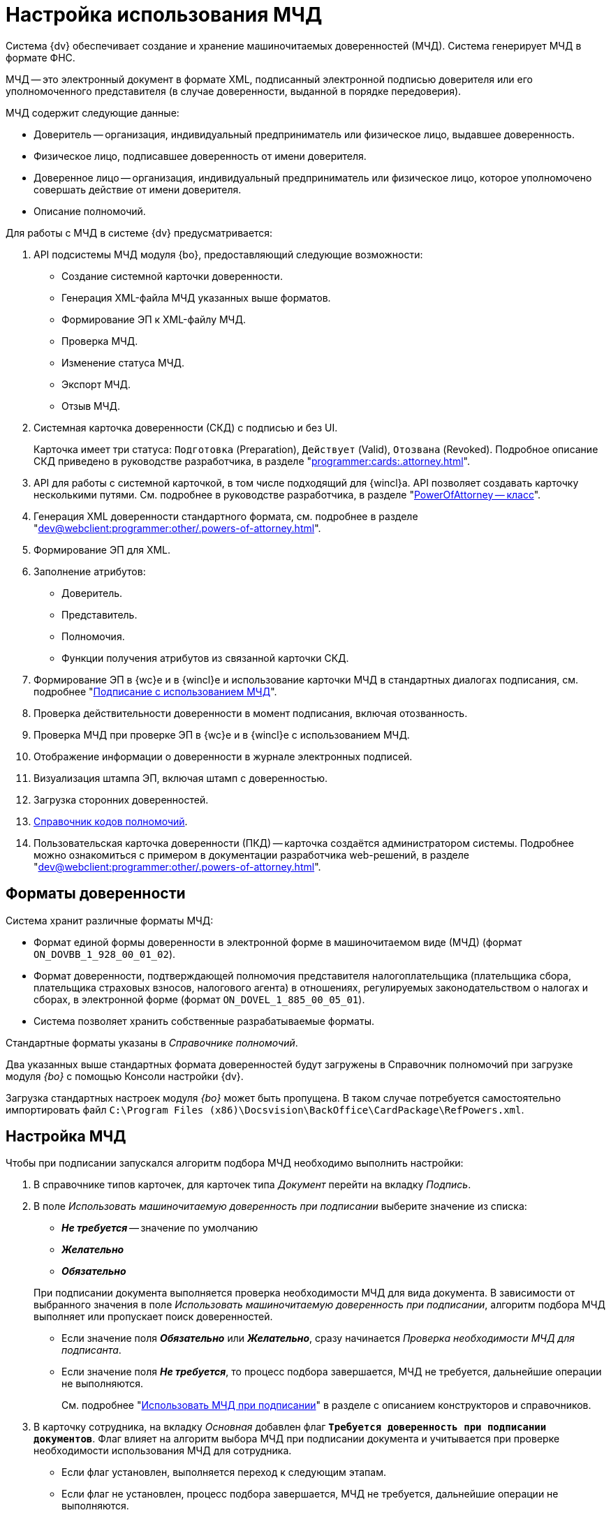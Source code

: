 = Настройка использования МЧД

Система {dv} обеспечивает создание и хранение машиночитаемых доверенностей (МЧД). Система генерирует МЧД в формате ФНС.

МЧД -- это электронный документ в формате XML, подписанный электронной подписью доверителя или его уполномоченного представителя (в случае доверенности, выданной в порядке передоверия).

.МЧД содержит следующие данные:
* Доверитель -- организация, индивидуальный предприниматель или физическое лицо, выдавшее доверенность.
* Физическое лицо, подписавшее доверенность от имени доверителя.
* Доверенное лицо -- организация, индивидуальный предприниматель или физическое лицо, которое уполномочено совершать действие от имени доверителя.
* Описание полномочий.

.Для работы с МЧД в системе {dv} предусматривается:
. API подсистемы МЧД модуля {bo}, предоставляющий следующие возможности:
+
* Создание системной карточки доверенности.
* Генерация XML-файла МЧД указанных выше форматов.
* Формирование ЭП к XML-файлу МЧД.
* Проверка МЧД.
* Изменение статуса МЧД.
* Экспорт МЧД.
* Отзыв МЧД.
+
. Системная карточка доверенности (СКД) с подписью и без UI.
+
Карточка имеет три статуса: `Подготовка` (Preparation), `Действует` (Valid), `Отозвана` (Revoked). Подробное описание СКД приведено в руководстве разработчика, в разделе "xref:programmer:cards:.attorney.adoc[]".
+
. API для работы с системной карточкой, в том числе подходящий для {wincl}а. API позволяет создавать карточку несколькими путями. См. подробнее в руководстве разработчика, в разделе "xref:.BackOffice-ObjectModel-Powers:PowerOfAttorney_CL.adoc[PowerOfAttorney -- класс]".
. Генерация XML доверенности стандартного формата, см. подробнее в разделе "xref:dev@webclient:programmer:other/.powers-of-attorney.adoc[]".
. Формирование ЭП для XML.
. Заполнение атрибутов:
+
* Доверитель.
* Представитель.
* Полномочия.
* Функции получения атрибутов из связанной карточки СКД.
+
. Формирование ЭП в {wc}е и в {wincl}е и использование карточки МЧД в стандартных диалогах подписания, см. подробнее "xref:dev@webclient:user:docs-sign.adoc#attorney[Подписание с использованием МЧД]".
. Проверка действительности доверенности в момент подписания, включая отозванность.
. Проверка МЧД при проверке ЭП в {wc}е и в {wincl}е с использованием МЧД.
. Отображение информации о доверенности в журнале электронных подписей.
. Визуализация штампа ЭП, включая штамп с доверенностью.
. Загрузка сторонних доверенностей.
. xref:dev@webclient:user:directories/powers/.directory.adoc[Справочник кодов полномочий].
. Пользовательская карточка доверенности (ПКД) -- карточка создаётся администратором системы. Подробнее можно ознакомиться с примером в документации разработчика web-решений, в разделе "xref:dev@webclient:programmer:other/.powers-of-attorney.adoc[]".

[#formats]
== Форматы доверенности

Система хранит различные форматы МЧД:

* Формат единой формы доверенности в электронной форме в машиночитаемом виде (МЧД) (формат `ON_DOVBB_1_928_00_01_02`).
* Формат доверенности, подтверждающей полномочия представителя налогоплательщика (плательщика сбора, плательщика страховых взносов, налогового агента) в отношениях, регулируемых законодательством о налогах и сборах, в электронной форме (формат `ON_DOVEL_1_885_00_05_01`).
* Система позволяет хранить собственные разрабатываемые форматы.

Стандартные форматы указаны в _Справочнике полномочий_.

Два указанных выше стандартных формата доверенностей будут загружены в Справочник полномочий при загрузке модуля _{bo}_ с помощью Консоли настройки {dv}.

Загрузка стандартных настроек модуля _{bo}_ может быть пропущена. В таком случае потребуется самостоятельно импортировать файл `C:\Program Files (x86)\Docsvision\BackOffice\CardPackage\RefPowers.xml`.

[#settings]
== Настройка МЧД

Чтобы при подписании запускался алгоритм подбора МЧД необходимо выполнить настройки:

. В справочнике типов карточек, для карточек типа _Документ_  перейти на вкладку _Подпись_.
. В поле _Использовать машиночитаемую доверенность при подписании_ выберите значение из списка:
+
--
* *_Не требуется_* -- значение по умолчанию
* *_Желательно_*
* *_Обязательно_*
--
+
При подписании документа выполняется проверка необходимости МЧД для вида документа. В зависимости от выбранного значения в поле _Использовать машиночитаемую доверенность при подписании_, алгоритм подбора МЧД выполняет или пропускает поиск доверенностей.
+
* Если значение поля *_Обязательно_* или *_Желательно_*, сразу начинается _Проверка необходимости МЧД для подписанта_.
* Если значение поля *_Не требуется_*, то процесс подбора завершается, МЧД не требуется, дальнейшие операции не выполняются.
+
См. подробнее "xref:dev@backoffice:desdirs:card-kinds/document/sign-card.adoc#attorney[Использовать МЧД при подписании]" в разделе с описанием конструкторов и справочников.
+
. В карточку сотрудника, на вкладку _Основная_ добавлен флаг `*Требуется доверенность при подписании документов*`. Флаг влияет на алгоритм выбора МЧД при подписании документа и учитывается при проверке необходимости использования МЧД для сотрудника.
+
* Если флаг установлен, выполняется переход к следующим этапам.
* Если флаг не установлен, процесс подбора завершается, МЧД не требуется, дальнейшие операции не выполняются.
+
См. подробнее в документации справочника сотрудников в документации модуля "xref:dev@backoffice:desdirs:staff/employees/main-tab.adoc#attorney[{bo}]" и модуля "xref:webclient:user:directories/staff/employee-fields.adoc#attorney[{wc}]".

Работа с СКД (создание, передоверие, отправка в реестр и прочее) выполняется через API, см. подробнее в документации разработчика. раздел "xref:programmer:cards:.attorney.adoc[]" и документации разработчика web-решений, раздел "xref:dev@webclient:programmer:other/.powers-of-attorney.adoc[]".

[#algorithm]
== Алгоритм выбора МЧД

За алгоритм выбора МЧД отвечает специальный сервис, который определят необходимость МЧД для пользователя (подписанта документа) и подбирает МЧД в случае необходимости.

Сервис имеет возможность программного расширения, кодом можно задать дополнительную фильтрацию отобранных МЧД.

Входными данными для сервиса являются пользователь (подписант документа) и ссылка на карточку документа.

Стартовым событием работы сервиса является фокус на сертификате в окне выбора. Для простой подписи подбор МЧД не выполняется.

. Сначала проверяется необходимость МЧД для вида документа и подписанта:
+
Выполняется проверка необходимости МЧД для вида документа. +
Проверяется значение поля _Использовать машиночитаемую доверенность при подписании_ в xref:dev@backoffice:desdirs:card-kinds/document/sign-card.adoc#attorney[справочнике видов] у вида документа.
+
* Если значение поля *_Обязательно_* или *_Желательно_*, сразу начинается _Проверка необходимости МЧД для подписанта_.
* Если значение поля *_Не требуется_*, то процесс подбора завершается, МЧД не требуется, дальнейшие операции не выполняются.
+
. _Проверка необходимости МЧД для подписанта_.
+
Выполняется проверка флага `*Требуется доверенность при подписании документов*` в xref:dev@webclient:user:directories/staff/employee-fields.adoc#attorney[карточке сотрудника-подписанта] в справочнике сотрудников.
+
* Если флаг установлен, выполняется переход к следующим этапам.
* Если флаг не установлен, процесс подбора завершается, МЧД не требуется, дальнейшие операции не выполняются.

Если МЧД требуется для вида документа (*_Обязательна_* или *_Желательна_*) и подписанта, выполняется подбор МЧД среди тех, которые выданы подписанту и находятся в базе данных системы.

Сервис проверяет каждую из имеющихся доверенностей. Состав проверки состоит из следующих операций.

[start=3]
. Подбор МЧД для подписанта
+
По полю "представитель" системной карточки доверенности подбираются МЧД из базы данных, которые выданы на подписанта. Далее выполняется проверка статусов МЧД.
+
. Проверка статуса МЧД
+
Выполняется запрос в базу данных с проверкой статуса СКД.
+
* Если статус СКД `Действует`, данная операция завершена успешна, выполняется следующая операция.
* Если статус СКД `Отозвана`, доверенность не подходит.
+
. Проверка срока действия МЧД.
+
Проверяется срок действия МЧД (срок действия СКД). Срок действия МЧД сравнивается с сегодняшним днём.
+
* Если срок действия МЧД больше или равен "сегодня", доверенность подходит и попадает в список доступных доверенностей.
* Если срок действия МЧД меньше "сегодня", доверенность не подходит.

В результате выполнения алгоритма формируется список подходящих для пользователя МЧД. Список сортируется сначала по доверителю, затем по дате совершения доверенности. Сортировка выполняется по возрастанию.

Если сервис не подобрал ни одной МЧД в ситуации, где она обязательна или желательна, будет выдано сообщение об отсутствии подходящей МЧД. В такой ситуации пользователь не сможет подписать документ квалифицированной электронной подписью.
